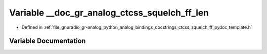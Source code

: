 .. _exhale_variable_ctcss__squelch__ff__pydoc__template_8h_1ac7ee392d3a478d38df8ad2ab49107664:

Variable __doc_gr_analog_ctcss_squelch_ff_len
=============================================

- Defined in :ref:`file_gnuradio_gr-analog_python_analog_bindings_docstrings_ctcss_squelch_ff_pydoc_template.h`


Variable Documentation
----------------------


.. doxygenvariable:: __doc_gr_analog_ctcss_squelch_ff_len
   :project: gnuradio